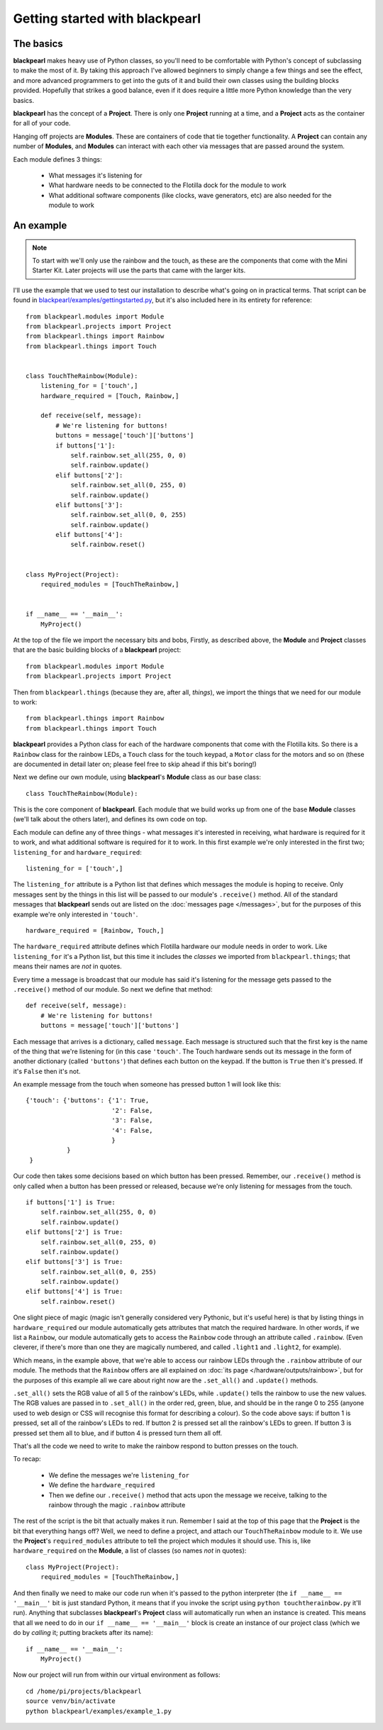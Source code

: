 .. _gettingstarted:
    
Getting started with blackpearl
===============================

The basics
----------

**blackpearl** makes heavy use of Python classes, so you'll need to be
comfortable with Python's concept of subclassing to make the most of it. By 
taking this approach I've allowed beginners to simply change a few things and 
see the effect, and more advanced programmers to get into the guts of it and 
build their own classes using the building blocks provided. Hopefully that 
strikes a good balance, even if it does require a little more Python knowledge 
than the very basics.

**blackpearl** has the concept of a **Project**. There is only one **Project**
running at a time, and a **Project** acts as the container for all of your code.

Hanging off projects are **Modules**. These are containers of code that tie
together functionality. A **Project** can contain any number of **Modules**, and
**Modules** can interact with each other via messages that are passed around
the system.

Each module defines 3 things:

 * What messages it's listening for
 * What hardware needs to be connected to the Flotilla dock for the module to
   work
 * What additional software components (like clocks, wave generators, etc) are
   also needed for the module to work
   
.. _gettingstarted-example:

An example
----------

.. note:: To start with we'll only use the rainbow and the touch, as these are
          the components that come with the Mini Starter Kit. Later projects
          will use the parts that came with the larger kits.
          
I'll use the example that we used to test our installation to describe what's
going on in practical terms. That script can be found in
`blackpearl/examples/gettingstarted.py
<https://github.com/offmessage/blackpearl/blob/master/blackpearl/examples/gettingstarted.py>`_,
but it's also included here in its entirety for reference::

  from blackpearl.modules import Module
  from blackpearl.projects import Project
  from blackpearl.things import Rainbow
  from blackpearl.things import Touch
  
  
  class TouchTheRainbow(Module):
      listening_for = ['touch',]
      hardware_required = [Touch, Rainbow,]
      
      def receive(self, message):
          # We're listening for buttons!
          buttons = message['touch']['buttons']
          if buttons['1']:
              self.rainbow.set_all(255, 0, 0)
              self.rainbow.update()
          elif buttons['2']:
              self.rainbow.set_all(0, 255, 0)
              self.rainbow.update()
          elif buttons['3']:
              self.rainbow.set_all(0, 0, 255)
              self.rainbow.update()
          elif buttons['4']:
              self.rainbow.reset()
  
  
  class MyProject(Project):
      required_modules = [TouchTheRainbow,]
      
      
  if __name__ == '__main__':
      MyProject()
  
At the top of the file we import the necessary bits and bobs, Firstly, as
described above, the **Module** and **Project** classes that are the basic
building blocks of a **blackpearl** project::

  from blackpearl.modules import Module
  from blackpearl.projects import Project
  
Then from ``blackpearl.things`` (because they are, after all, *things*), we
import the things that we need for our module to work::

  from blackpearl.things import Rainbow
  from blackpearl.things import Touch

**blackpearl** provides a Python class for each of the hardware components that
come with the Flotilla kits. So there is a ``Rainbow`` class for the rainbow
LEDs, a ``Touch`` class for the touch keypad, a ``Motor`` class for the motors
and so on (these are documented in detail later on; please feel free to skip
ahead if this bit's boring!)

Next we define our own module, using **blackpearl**'s **Module** class as our
base class::

  class TouchTheRainbow(Module):
  
This is the core component of **blackpearl**. Each module that we build
works up from one of the base **Module** classes (we'll talk about the others
later), and defines its own code on top.

Each module can define any of three things - what messages it's interested in
receiving, what hardware is required for it to work, and what additional
software is required for it to work. In this first example we're only interested
in the first two; ``listening_for`` and ``hardware_required``::

      listening_for = ['touch',]
      
The ``listening_for`` attribute is a Python list that defines which messages
the module is hoping to receive. Only messages sent by the things in this list
will be passed to our module's ``.receive()`` method. All of the standard
messages that **blackpearl** sends out are listed on the :doc:`messages page
</messages>`, but for the purposes of this example we're only interested
in ``'touch'``.

::
  
      hardware_required = [Rainbow, Touch,]

The ``hardware_required`` attribute defines which Flotilla hardware our module
needs in order to work. Like ``listening_for`` it's a Python list, but this
time it includes the *classes* we imported from ``blackpearl.things``; that
means their names are *not* in quotes.

Every time a message is broadcast that our module has said it's listening for
the message gets passed to the ``.receive()`` method of our module. So next we
define that method::

      def receive(self, message):
          # We're listening for buttons!
          buttons = message['touch']['buttons']
  
Each message that arrives is a dictionary, called ``message``. Each message is
structured such that the first key is the name of the thing that we're listening
for (in this case ``'touch'``. The Touch hardware sends out its message in the
form of another dictionary (called ``'buttons'``) that defines each button on
the keypad. If the button is ``True`` then it's pressed. If it's ``False`` then
it's not.

An example message from the touch when someone has pressed button 1 will look 
like this::

  {'touch': {'buttons': {'1': True,
                         '2': False,
                         '3': False,
                         '4': False,
                         }
             }
   }

Our code then takes some decisions based on which button has been pressed.
Remember, our ``.receive()`` method is only called when a button has been
pressed or released, because we're only listening for messages from the touch.

::

          if buttons['1'] is True:
              self.rainbow.set_all(255, 0, 0)
              self.rainbow.update()
          elif buttons['2'] is True:
              self.rainbow.set_all(0, 255, 0)
              self.rainbow.update()
          elif buttons['3'] is True:
              self.rainbow.set_all(0, 0, 255)
              self.rainbow.update()
          elif buttons['4'] is True:
              self.rainbow.reset()
  
One slight piece of magic (magic isn't generally considered very Pythonic, but
it's useful here) is that by listing things in ``hardware_required`` our
module automatically gets attributes that match the required hardware. In other
words, if we list a ``Rainbow``, our module automatically gets to access the
``Rainbow`` code through an attribute called ``.rainbow``. (Even cleverer, if
there's more than one they are magically numbered, and called ``.light1`` and
``.light2``, for example).

Which means, in the example above, that we're able to access our rainbow LEDs
through the ``.rainbow`` attribute of our module. The methods that the
``Rainbow`` offers are all explained on :doc:`its page
</hardware/outputs/rainbow>`, but for the purposes of this example all we care
about right now are the ``.set_all()`` and ``.update()`` methods.

``.set_all()`` sets the RGB value of all 5 of the rainbow's LEDs, while
``.update()`` tells the rainbow to use the new values. The RGB values are passed
in to ``.set_all()`` in the order red, green, blue, and should be in the range
0 to 255 (anyone used to web design or CSS will recognise this format for
describing a colour). So the code above says: if button 1 is pressed, set all
of the rainbow's LEDs to red. If button 2 is pressed set all the rainbow's LEDs
to green. If button 3 is pressed set them all to blue, and if button 4 is
pressed turn them all off.

That's all the code we need to write to make the rainbow respond to button
presses on the touch.

To recap:

 * We define the messages we're ``listening_for``
 * We define the ``hardware_required``
 * Then we define our ``.receive()`` method that acts upon the message we
   receive, talking to the rainbow through the magic ``.rainbow`` attribute

The rest of the script is the bit that actually makes it run. Remember I said
at the top of this page that the **Project** is the bit that everything hangs
off? Well, we need to define a project, and attach our ``TouchTheRainbow``
module to it. We use the **Project**'s ``required_modules`` attribute to tell
the project which modules it should use. This is, like ``hardware_required`` on
the **Module**, a list of classes (so names *not* in quotes)::

  class MyProject(Project):
      required_modules = [TouchTheRainbow,]
  
And then finally we need to make our code run when it's passed to the python
interpreter (the ``if __name__ == '__main__'`` bit is just standard Python, it
means that if you invoke the script using ``python touchtherainbow.py`` it'll
run). Anything that subclasses **blackpearl**'s **Project** class will
automatically run when an instance is created. This means that all we need to
do in our ``if __name__ == '__main__'`` block is create an instance of our
project class (which we do by *calling* it; putting brackets after its name)::

  if __name__ == '__main__':
      MyProject()
  
Now our project will run from within our virtual environment as follows::

  cd /home/pi/projects/blackpearl
  source venv/bin/activate
  python blackpearl/examples/example_1.py
  
